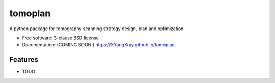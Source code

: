========
tomoplan
========

.. image:: https://img.shields.io/travis/XYangXray/tomoplan.svg
        :target: https://travis-ci.org/XYangXray/tomoplan

.. image:: https://img.shields.io/pypi/v/tomoplan.svg
        :target: https://pypi.python.org/pypi/tomoplan


A python package for tomography scanning strategy design, plan and optimization.

* Free software: 3-clause BSD license
* Documentation: (COMING SOON!) https://XYangXray.github.io/tomoplan.

Features
--------

* TODO
